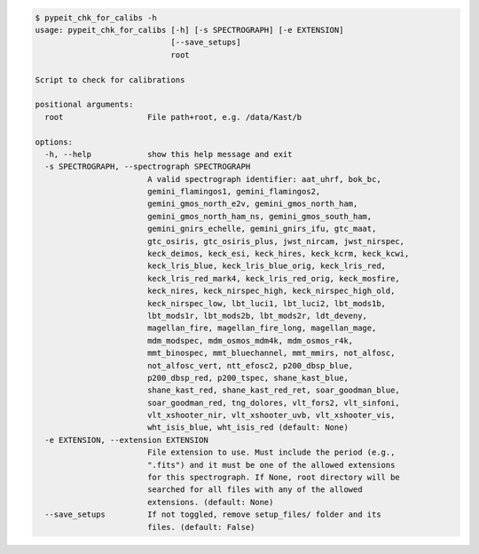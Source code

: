 .. code-block:: console

    $ pypeit_chk_for_calibs -h
    usage: pypeit_chk_for_calibs [-h] [-s SPECTROGRAPH] [-e EXTENSION]
                                 [--save_setups]
                                 root
    
    Script to check for calibrations
    
    positional arguments:
      root                  File path+root, e.g. /data/Kast/b
    
    options:
      -h, --help            show this help message and exit
      -s SPECTROGRAPH, --spectrograph SPECTROGRAPH
                            A valid spectrograph identifier: aat_uhrf, bok_bc,
                            gemini_flamingos1, gemini_flamingos2,
                            gemini_gmos_north_e2v, gemini_gmos_north_ham,
                            gemini_gmos_north_ham_ns, gemini_gmos_south_ham,
                            gemini_gnirs_echelle, gemini_gnirs_ifu, gtc_maat,
                            gtc_osiris, gtc_osiris_plus, jwst_nircam, jwst_nirspec,
                            keck_deimos, keck_esi, keck_hires, keck_kcrm, keck_kcwi,
                            keck_lris_blue, keck_lris_blue_orig, keck_lris_red,
                            keck_lris_red_mark4, keck_lris_red_orig, keck_mosfire,
                            keck_nires, keck_nirspec_high, keck_nirspec_high_old,
                            keck_nirspec_low, lbt_luci1, lbt_luci2, lbt_mods1b,
                            lbt_mods1r, lbt_mods2b, lbt_mods2r, ldt_deveny,
                            magellan_fire, magellan_fire_long, magellan_mage,
                            mdm_modspec, mdm_osmos_mdm4k, mdm_osmos_r4k,
                            mmt_binospec, mmt_bluechannel, mmt_mmirs, not_alfosc,
                            not_alfosc_vert, ntt_efosc2, p200_dbsp_blue,
                            p200_dbsp_red, p200_tspec, shane_kast_blue,
                            shane_kast_red, shane_kast_red_ret, soar_goodman_blue,
                            soar_goodman_red, tng_dolores, vlt_fors2, vlt_sinfoni,
                            vlt_xshooter_nir, vlt_xshooter_uvb, vlt_xshooter_vis,
                            wht_isis_blue, wht_isis_red (default: None)
      -e EXTENSION, --extension EXTENSION
                            File extension to use. Must include the period (e.g.,
                            ".fits") and it must be one of the allowed extensions
                            for this spectrograph. If None, root directory will be
                            searched for all files with any of the allowed
                            extensions. (default: None)
      --save_setups         If not toggled, remove setup_files/ folder and its
                            files. (default: False)
    